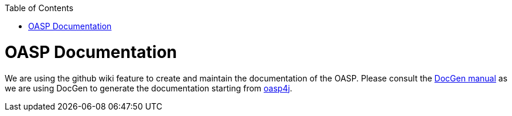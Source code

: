 :toc:
toc::[]

= OASP Documentation 

We are using the github wiki feature to create and maintain the documentation of the OASP.
Please consult the https://github.com/oasp/oasp-docgen/wiki#guidelines[DocGen manual] as we are using DocGen
to generate the documentation starting from link:oasp4j[].